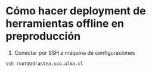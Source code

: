 * Cómo hacer deployment de herramientas offline en preproducción

1. Conectar por SSH a máquina de configuraciones

#+BEGIN_SRC sh
ssh root@adrastea.sco.alma.cl
#+END_SRC

